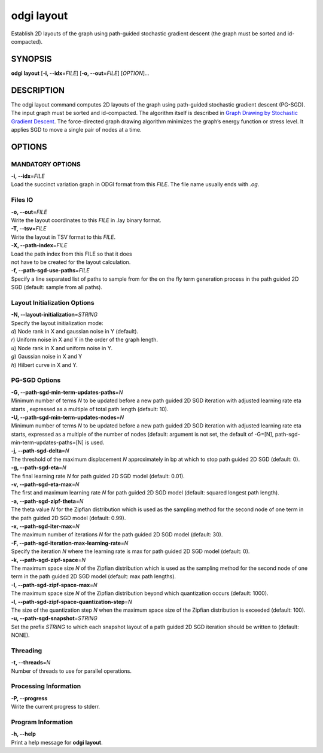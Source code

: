 .. _odgi layout:

#########
odgi layout
#########

Establish 2D layouts of the graph using path-guided stochastic gradient descent (the graph must be sorted and id-compacted).

SYNOPSIS
========

**odgi layout** [**-i, --idx**\ =\ *FILE*] [**-o, --out**\ =\ *FILE*]
[*OPTION*]…

DESCRIPTION
===========

The odgi layout command computes 2D layouts of the graph using path-guided
stochastic gradient descent (PG-SGD). The input graph must be sorted and
id-compacted. The algorithm itself is described in `Graph Drawing by
Stochastic Gradient Descent <https://arxiv.org/abs/1710.04626>`__. The
force-directed graph drawing algorithm minimizes the graph’s energy
function or stress level. It applies SGD to move a single pair of nodes
at a time.

OPTIONS
=======

MANDATORY OPTIONS
--------------

| **-i, --idx**\ =\ *FILE*
| Load the succinct variation graph in ODGI format from this *FILE*. The file name usually ends with *.og*.

Files IO
-------

| **-o, --out**\ =\ *FILE*
| Write the layout coordinates to this *FILE* in .lay binary format.

| **-T, --tsv**\ =\ *FILE*
| Write the layout in TSV format to this *FILE*.

| **-X, --path-index**\ =\ *FILE*
| Load the path index from this FILE so that it does
| not have to be created for the layout calculation.

| **-f, --path-sgd-use-paths**\ =\ *FILE*
| Specify a line separated list of paths to sample from for the on the fly term generation process in the path guided 2D SGD (default: sample from all paths).

Layout Initialization Options
-----------------------------

| **-N, --layout-initialization**\ =\ *STRING*
| Specify the layout initialization mode:
| *d*) Node rank in X and gaussian noise in Y (default).
| *r*) Uniform noise in X and Y in the order of the graph length.
| *u*) Node rank in X and uniform noise in Y.
| *g*) Gaussian noise in X and Y
| *h*) Hilbert curve in X and Y.

PG-SGD Options
--------------

| **-G, --path-sgd-min-term-updates-paths**\ =\ *N*
| Minimum number of terms *N* to be updated before a new path guided 2D SGD iteration with adjusted learning rate eta starts
 , expressed as a multiple of total path length (default: 10).

| **-U, --path-sgd-min-term-updates-nodes**\ =\ *N*
| Minimum number of terms *N* to be updated before a new path guided 2D SGD iteration with adjusted learning rate
 eta starts, expressed as a multiple of the number of nodes (default: argument is not set, the default of -G=[N],
 path-sgd-min-term-updates-paths=[N] is used.

| **-j, --path-sgd-delta**\ =\ *N*
| The threshold of the maximum displacement *N* approximately in bp at which to stop path guided 2D SGD (default: 0).

| **-g, --path-sgd-eta**\ =\ *N*
| The final learning rate *N* for path guided 2D SGD model (default: 0.01).

| **-v, --path-sgd-eta-max**\ =\ *N*
| The first and maximum learning rate *N* for path guided 2D SGD model (default: squared longest path length).

| **-a, --path-sgd-zipf-theta**\ =\ *N*
| The theta value *N* for the Zipfian distribution which is used as the sampling method for the second node of one term in
 the path guided 2D SGD model (default: 0.99).

| **-x, --path-sgd-iter-max**\ =\ *N*
| The maximum number of iterations *N* for the path guided 2D SGD model (default: 30).

| **-F, --path-sgd-iteration-max-learning-rate**\ =\ *N*
| Specify the iteration *N* where the learning rate is max for path guided 2D SGD model (default: 0).

| **-k, --path-sgd-zipf-space**\ =\ *N*
| The maximum space size *N* of the Zipfian distribution which is used as the sampling method for the second node of one
 term in the path guided 2D SGD model (default: max path lengths).

| **-I, --path-sgd-zipf-space-max**\ =\ *N*
| The maximum space size *N* of the Zipfian distribution beyond which quantization occurs (default: 1000).

| **-l, --path-sgd-zipf-space-quantization-step**\ =\ *N*
| The size of the quantization step *N* when the maximum space size of the Zipfian distribution is exceeded (default: 100).

| **-u, --path-sgd-snapshot**\ =\ *STRING*
| Set the prefix *STRING* to which each snapshot layout of a path guided 2D SGD iteration should be written to (default: NONE).

Threading
---------

| **-t, --threads**\ =\ *N*
| Number of threads to use for parallel operations.

Processing Information
----------------------

| **-P, --progress**
| Write the current progress to stderr.

Program Information
-------------------

| **-h, --help**
| Print a help message for **odgi layout**.

..
	EXIT STATUS
	===========
	
	| **0**
	| Success.
	
	| **1**
	| Failure (syntax or usage error; parameter error; file processing
	  failure; unexpected error).
	
	BUGS
	====
	
	Refer to the **odgi** issue tracker at
	https://github.com/pangenome/odgi/issues.
